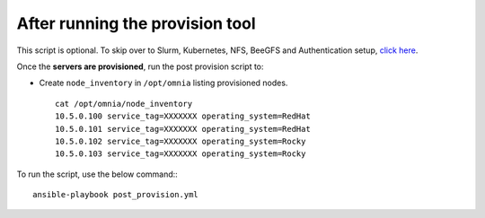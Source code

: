 After running the provision tool
--------------------------------

This script is optional. To skip over to Slurm, Kubernetes, NFS, BeeGFS and Authentication setup, `click here <../BuildingClusters/index.html>`_.


Once the **servers are provisioned**, run the post provision script to:

* Create ``node_inventory`` in ``/opt/omnia`` listing provisioned nodes. ::

    cat /opt/omnia/node_inventory
    10.5.0.100 service_tag=XXXXXXX operating_system=RedHat
    10.5.0.101 service_tag=XXXXXXX operating_system=RedHat
    10.5.0.102 service_tag=XXXXXXX operating_system=Rocky
    10.5.0.103 service_tag=XXXXXXX operating_system=Rocky


To run the script, use the below command:::

    ansible-playbook post_provision.yml

